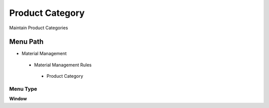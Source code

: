 
.. _functional-guide/menu/productcategory:

================
Product Category
================

Maintain Product Categories

Menu Path
=========


* Material Management

 * Material Management Rules

  * Product Category

Menu Type
---------
\ **Window**\ 


.. seealso::
    :ref:`functional-guidewindow-productcategory`
